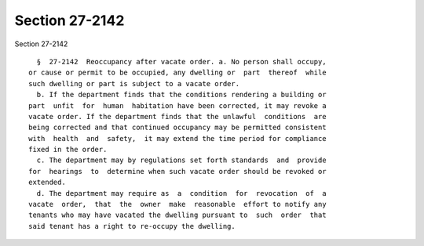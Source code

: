 Section 27-2142
===============

Section 27-2142 ::    
        
     
        §  27-2142  Reoccupancy after vacate order. a. No person shall occupy,
      or cause or permit to be occupied, any dwelling or  part  thereof  while
      such dwelling or part is subject to a vacate order.
        b. If the department finds that the conditions rendering a building or
      part  unfit  for  human  habitation have been corrected, it may revoke a
      vacate order. If the department finds that the unlawful  conditions  are
      being corrected and that continued occupancy may be permitted consistent
      with  health  and  safety,  it may extend the time period for compliance
      fixed in the order.
        c. The department may by regulations set forth standards  and  provide
      for  hearings  to  determine when such vacate order should be revoked or
      extended.
        d. The department may require as  a  condition  for  revocation  of  a
      vacate  order,  that  the  owner  make  reasonable  effort to notify any
      tenants who may have vacated the dwelling pursuant to  such  order  that
      said tenant has a right to re-occupy the dwelling.
    
    
    
    
    
    
    